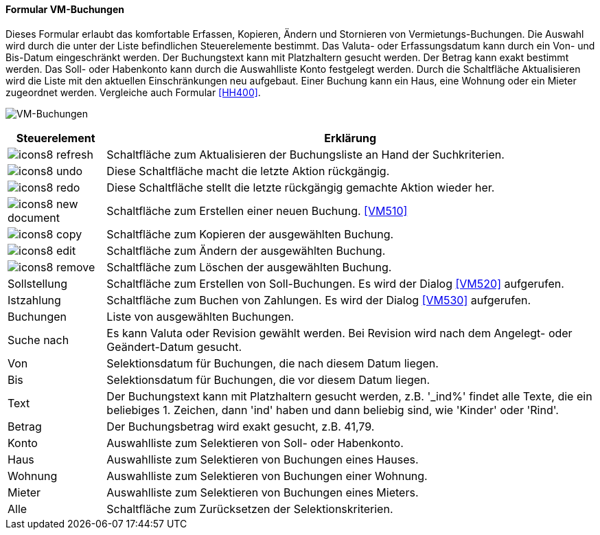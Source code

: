 :vm500-title: VM-Buchungen
anchor:VM500[{vm500-title}]

==== Formular {vm500-title}

Dieses Formular erlaubt das komfortable Erfassen, Kopieren, Ändern und Stornieren von Vermietungs-Buchungen.
Die Auswahl wird durch die unter der Liste befindlichen Steuerelemente bestimmt.
Das Valuta- oder Erfassungsdatum kann durch ein Von- und Bis-Datum eingeschränkt werden.
Der Buchungstext kann mit Platzhaltern gesucht werden. Der Betrag kann exakt bestimmt werden.
Das Soll- oder Habenkonto kann durch die Auswahlliste Konto festgelegt werden.
Durch die Schaltfläche Aktualisieren wird die Liste mit den aktuellen Einschränkungen neu aufgebaut.
Einer Buchung kann ein Haus, eine Wohnung oder ein Mieter zugeordnet werden. Vergleiche auch Formular <<HH400>>.

image:VM500.png[{vm500-title},title={vm500-title}]

[width="100%",cols="<1,<5",frame="all",options="header"]
|==========================
|Steuerelement|Erklärung
|image:icon/icons8-refresh.png[title="Aktualisieren",width={icon-width}]|Schaltfläche zum Aktualisieren der Buchungsliste an Hand der Suchkriterien.
|image:icon/icons8-undo.png[title="Rückgängig",width={icon-width}]      |Diese Schaltfläche macht die letzte Aktion rückgängig.
|image:icon/icons8-redo.png[title="Wiederherstellen",width={icon-width}]|Diese Schaltfläche stellt die letzte rückgängig gemachte Aktion wieder her.
|image:icon/icons8-new-document.png[title="Neu",width={icon-width}]     |Schaltfläche zum Erstellen einer neuen Buchung. <<VM510>>
|image:icon/icons8-copy.png[title="Kopieren",width={icon-width}]        |Schaltfläche zum Kopieren der ausgewählten Buchung.
|image:icon/icons8-edit.png[title="Ändern",width={icon-width}]          |Schaltfläche zum Ändern der ausgewählten Buchung.
|image:icon/icons8-remove.png[title="Löschen",width={icon-width}]       |Schaltfläche zum Löschen der ausgewählten Buchung.
|Sollstellung |Schaltfläche zum Erstellen von Soll-Buchungen. Es wird der Dialog <<VM520>> aufgerufen.
|Istzahlung   |Schaltfläche zum Buchen von Zahlungen. Es wird der Dialog <<VM530>> aufgerufen.
|Buchungen    |Liste von ausgewählten Buchungen.
|Suche nach   |Es kann Valuta oder Revision gewählt werden. Bei Revision wird nach dem Angelegt- oder Geändert-Datum gesucht.
|Von          |Selektionsdatum für Buchungen, die nach diesem Datum liegen.
|Bis          |Selektionsdatum für Buchungen, die vor diesem Datum liegen.
|Text         |Der Buchungstext kann mit Platzhaltern gesucht werden, z.B. '_ind%' findet alle Texte, die ein beliebiges 1. Zeichen, dann 'ind' haben und dann beliebig sind, wie 'Kinder' oder 'Rind'.
|Betrag       |Der Buchungsbetrag wird exakt gesucht, z.B. 41,79.
|Konto        |Auswahlliste zum Selektieren von Soll- oder Habenkonto.
|Haus         |Auswahlliste zum Selektieren von Buchungen eines Hauses.
|Wohnung      |Auswahlliste zum Selektieren von Buchungen einer Wohnung.
|Mieter       |Auswahlliste zum Selektieren von Buchungen eines Mieters.
|Alle         |Schaltfläche zum Zurücksetzen der Selektionskriterien.
|==========================
